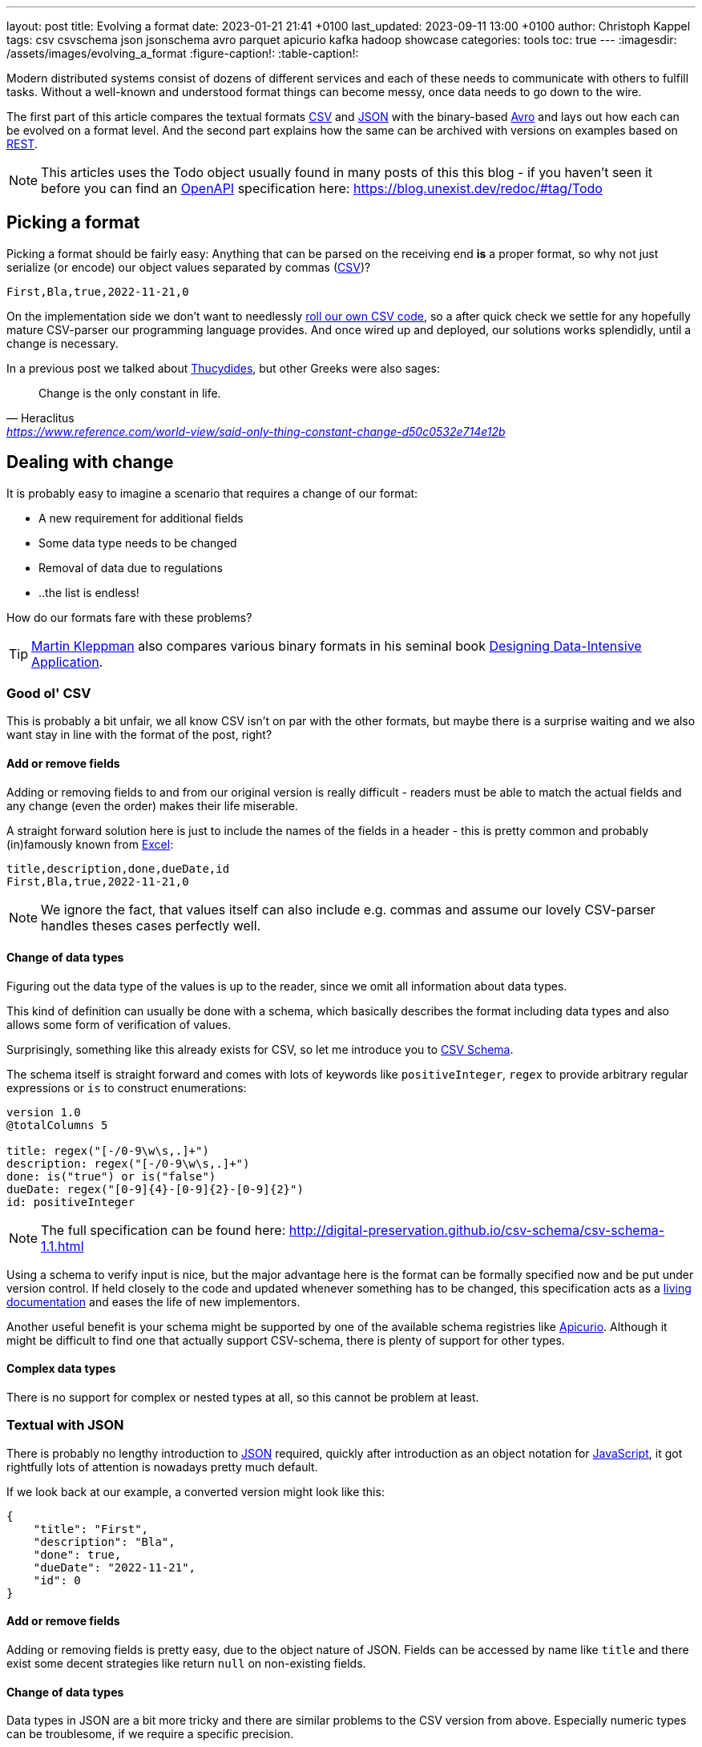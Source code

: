 ---
layout: post
title: Evolving a format
date: 2023-01-21 21:41 +0100
last_updated: 2023-09-11 13:00 +0100
author: Christoph Kappel
tags: csv csvschema json jsonschema avro parquet apicurio kafka hadoop showcase
categories: tools
toc: true
---
ifdef::asciidoctorconfigdir[]
:imagesdir: {asciidoctorconfigdir}/../assets/images/evolving_a_format
endif::[]
ifndef::asciidoctorconfigdir[]
:imagesdir: /assets/images/evolving_a_format
endif::[]
:figure-caption!:
:table-caption!:

:1: https://blog.stoplight.io/consistent-api-urls-with-openapi-and-style-guides
:2: https://www.apicur.io/
:3: https://avro.apache.org/
:4: https://avro.apache.org/docs/1.11.1/specification/#complex-types
:5: https://avro.apache.org/docs/1.11.1/specification/#required-codecs
:6: https://digital-preservation.github.io/csv-schema/
:7: https://en.wikipedia.org/wiki/Comma-separated_values
:8: https://www.goodreads.com/book/show/23463279-designing-data-intensive-applications
:9: https://en.wikipedia.org/wiki/Don%27t_repeat_yourself
:10: https://www.microsoft.com/en-us/microsoft-365/excel
:11: https://hadoop.apache.org/
:12: https://en.wikipedia.org/wiki/Interface_description_language
:13: https://www.javascript.com/
:14: https://json-schema.org/
:15: https://www.json.org/
:16: https://kafka.apache.org/
:17: https://en.wikipedia.org/wiki/Living_document
:18: https://dataintensive.net/
:19: https://avro.apache.org/docs/1.11.1/specification/#required-codecs
:20: https://www.openapis.org/
:21: https://docs.pact.io/
:22: https://blog.stoplight.io/consistent-api-urls-with-openapi-and-style-guides
:23: https://developers.google.com/protocol-buffers
:24: https://en.wikipedia.org/wiki/Representational_state_transfer
:25: http://thomasburette.com/blog/2014/05/25/so-you-want-to-write-your-own-CSV-code/
:26: https://en.wikipedia.org/wiki/Silver_bullet
:27: https://avro.apache.org/docs/1.11.1/mapreduce-guide/
:28: https://avro.apache.org/docs/1.11.1/specification/
:29: https://fasterxml.github.io/jackson-databind/javadoc/2.8/com/fasterxml/jackson/databind/JsonNode.html#asText()
:30: https://thrift.apache.org/
:31: https://en.wikipedia.org/wiki/Thucydides
:32: https://en.wikipedia.org/wiki/Uniform_Resource_Identifier
:33: https://linux.die.net/man/1/xxd
:34: https://parquet.apache.org/
:35: https://www.geeksforgeeks.org/difference-between-row-oriented-and-column-oriented-data-stores-in-dbms/
:36: https://duckdb.org/

Modern distributed systems consist of dozens of different services and each of these needs to
communicate with others to fulfill tasks.
Without a well-known and understood format things can become messy, once data needs to go down to
the wire.

The first part of this article compares the textual formats {7}[CSV] and {15}[JSON] with the
binary-based {3}[Avro] and lays out how each can be evolved on a format level.
And the second part explains how the same can be archived with versions on examples based on
{24}[REST].

NOTE: This articles uses the Todo object usually found in many posts of this this blog - if you
haven't seen it before you can find an {20}[OpenAPI] specification here:
<https://blog.unexist.dev/redoc/#tag/Todo>

== Picking a format

Picking a format should be fairly easy:
Anything that can be parsed on the receiving end **is** a proper format, so why not just serialize
(or encode) our object values separated by commas ({7}[CSV])?

[source,csv]
----
First,Bla,true,2022-11-21,0
----

On the implementation side we don't want to needlessly {25}[roll our own CSV code], so a after quick
check we settle for any hopefully mature CSV-parser our programming language provides.
And once wired up and deployed, our solutions works splendidly, until a change is necessary.

In a previous post we talked about {31}[Thucydides], but other Greeks were also sages:

[quote,Heraclitus,'<https://www.reference.com/world-view/said-only-thing-constant-change-d50c0532e714e12b>']
Change is the only constant in life.

== Dealing with change

It is probably easy to imagine a scenario that requires a change of our format:

- A new requirement for additional fields
- Some data type needs to be changed
- Removal of data due to regulations
- ..the list is endless!

How do our formats fare with these problems?

TIP: {18}[Martin Kleppman] also compares various binary formats in his seminal book
{8}[Designing Data-Intensive Application].

=== Good ol' CSV

This is probably a bit unfair, we all know CSV isn't on par with the other formats, but maybe there
is a surprise waiting and we also want stay in line with the format of the post, right?

==== Add or remove fields

Adding or removing fields to and from our original version is really difficult - readers must
be able to match the actual fields and any change (even the order) makes their life miserable.

A straight forward solution here is just to include the names of the fields in a header - this is
pretty common and probably (in)famously known from {10}[Excel]:

[source,csv]
----
title,description,done,dueDate,id
First,Bla,true,2022-11-21,0
----

NOTE: We ignore the fact, that values itself can also include e.g. commas and assume our lovely
CSV-parser handles theses cases perfectly well.

==== Change of data types

Figuring out the data type of the values is up to the reader, since we omit all information about
data types.

This kind of definition can usually be done with a schema, which basically describes the format
including data types and also allows some form of verification of values.

Surprisingly, something like this already exists for CSV, so let me introduce you to
{6}[CSV Schema].

The schema itself is straight forward and comes with lots of keywords like `positiveInteger`,
`regex` to provide arbitrary regular expressions or `is` to construct enumerations:

[source,text]
----
version 1.0
@totalColumns 5

title: regex("[-/0-9\w\s,.]+")
description: regex("[-/0-9\w\s,.]+")
done: is("true") or is("false")
dueDate: regex("[0-9]{4}-[0-9]{2}-[0-9]{2}")
id: positiveInteger
----

NOTE: The full specification can be found here: <http://digital-preservation.github.io/csv-schema/csv-schema-1.1.html>

Using a schema to verify input is nice, but the major advantage here is the format can be formally
specified now and be put under version control.
If held closely to the code and updated whenever something has to be changed, this specification
acts as a {17}[living documentation] and eases the life of new implementors.

Another useful benefit is your schema might be supported by one of the available schema registries
like {2}[Apicurio].
Although it might be difficult to find one that actually support CSV-schema, there is plenty of
support for other types.

==== Complex data types

There is no support for complex or nested types at all, so this cannot be problem at least.

=== Textual with JSON

There is probably no lengthy introduction to {15}[JSON] required, quickly after introduction as an
object notation for {13}[JavaScript], it got rightfully lots of attention is nowadays pretty much
default.

If we look back at our example, a converted version might look like this:

[source,json]
----
{
    "title": "First",
    "description": "Bla",
    "done": true,
    "dueDate": "2022-11-21",
    "id": 0
}
----

==== Add or remove fields

Adding or removing fields is pretty easy, due to the object nature of JSON.
Fields can be accessed by name like `title` and there exist some decent strategies like return
`null` on non-existing fields.

==== Change of data types

Data types in JSON are a bit more tricky and there are similar problems to the CSV version from
above.
Especially numeric types can be troublesome, if we require a specific precision.

So why reinvent the wheel, when we already know a solution?
Yes, another schema - namely {14}[JSON Schema]:

[source,json]
----
{
  "$schema": "http://json-schema.org/draft-04/schema#",
  "type": "object",
  "properties": {
    "title": {
      "type": "string"
    },
    "description": {
      "type": "string"
    },
    "done": {
      "type": "boolean"
    },
    "dueDate": {
      "type": "string"
    },
    "id": {
      "type": "integer"
    }
  },
  "required": [
    "title",
    "description"
  ]
}
----

NOTE: We are lazy, so the above schema was generated with
<https://www.liquid-technologies.com/online-json-to-schema-converter>

This pretty much solves the same problems, but also provides some means to mark fields as required
or entirely optional.
This is a double-edged sword and should be considered as such, because removing a previously
required field can be troublesome for compatibility in any direction - let me explain:

Consider your application only knows the schema from above, what happens if you feed it an evolved
version that is basically the same, but replaces the required field `description` with a new
field `summary`.
This will ultimately fail every time, because it cannot find the **required** field.

And in contrast to a CSV-schema, the JSON-schema is supported by Apicurio and can be stored there
and also be be retrieved from it:

.Schema view in {2}[Apicurio]
image::apicurio_json.png[]

==== Complex data types

Objects in JSON can nest other objects and also some special forms like lists.
This allows some nice trees and doesn't limit us to flat structures like in CSV:

[source,json]
----
{
    "title": "First",
    "description": "Bla",
    "done": true,
    "dueDate": {
      "start": "2022-11-21",
      "due": "2022-11-23"
    },
    "id": 0
}
----

Unfortunately this introduces another case which requires special treatment:
Applications might expect a specific type like `string` and just find an `object`.

This can be handled fairly easy, because most of the JSON-parsers out there allow to name a specific
type that should be fetched from an object:

[source,java]
----
String content = todo.get("dueDate").textValue(); // <1>
----
<1> Be careful, the return value might {29}[surprise] you.

=== Avro and the binary

{3}[Avro] is a entirely different beast and for a change probably needs a bit of explanation first.
Originally designed for the {27}[special use cases] of {11}[Hadoop], there were quickly other cases
of application, like usage for {16}[Kafka] due to its small footprint of its binary form and
{5}[compression codecs].

The base mode of operation is a bundled and encoded form, which includes the schema along with the
actual data in binary, which looks rather _interesting_ in hex view:

[source,text,highlight="3,18,20"]
----
$ xxd todo.avro
00000000: 4f62 6a01 0416 6176 726f 2e73 6368 656d  Obj...avro.schem
00000010: 61a8 037b 2274 7970 6522 3a22 7265 636f  a..{"type":"reco  // <1>
00000020: 7264 222c 226e 616d 6522 3a22 5265 636f  rd","name":"Reco
00000030: 7264 222c 2266 6965 6c64 7322 3a5b 7b22  rd","fields":[{"
00000040: 6e61 6d65 223a 2274 6974 6c65 222c 2274  name":"title","t
00000050: 7970 6522 3a22 7374 7269 6e67 227d 2c7b  ype":"string"},{
00000060: 226e 616d 6522 3a22 6465 7363 7269 7074  "name":"descript
00000070: 696f 6e22 2c22 7479 7065 223a 2273 7472  ion","type":"str
00000080: 696e 6722 7d2c 7b22 6e61 6d65 223a 2264  ing"},{"name":"d
00000090: 6f6e 6522 2c22 7479 7065 223a 2262 6f6f  one","type":"boo
000000a0: 6c65 616e 227d 2c7b 226e 616d 6522 3a22  lean"},{"name":"
000000b0: 6475 6544 6174 6522 2c22 7479 7065 223a  dueDate","type":
000000c0: 2273 7472 696e 6722 7d2c 7b22 6e61 6d65  "string"},{"name
000000d0: 223a 2269 6422 2c22 7479 7065 223a 226c  ":"id","type":"l
000000e0: 6f6e 6722 7d5d 7d14 6176 726f 2e63 6f64  ong"}]}.avro.cod  // <2>
000000f0: 6563 086e 756c 6c00 dd2c f589 e9ad 358b  ec.null..,....5.
00000100: 7557 a016 a861 8c60 022e 0a46 6972 7374  uW...a.`...First  // <3>
00000110: 0642 6c61 0114 3230 3232 2d31 312d 3231  .Bla..2022-11-21
00000120: 00dd 2cf5 89e9 ad35 8b75 57a0 16a8 618c  ..,....5.uW...a.
00000130: 60
----
<1> The schema block at the top
<2> Our example is uncompressed, therefore the {19}[null codec] has been selected
<3> And the data block at the end

If we now step through the output of {33}[xxd], we can clearly see it starts with the schema block in
plain JSON, which is then followed by the actual encoded data at the end - here highlighted in
yellow.
The data itself doesn't include any field name or tags numbers like in {30}[Thrift] or {23}[Protobuf]
and is separated by a control character - this somehow resembles CSV and can be displayed as such:

.Converted with <https://dataformat.net/avro/viewer-and-converter>
image::avro_csv.png[]

==== Add or remove fields

The {12}[IDL] of the schema supports various advanced options which are better explained in its
{28}[spec], but the extracted and formatted version looks like this:

[source,avro]
----
{
  "type": "record",
  "name": "Record",
  "fields": [
    {
      "name": "title",
      "type": "string"
    },
    {
      "name": "description",
      "type": "string"
    },
    {
      "name": "done",
      "type": "boolean"
    },
    {
      "name": "dueDate",
      "type": "string"
    },
    {
      "name": "id",
      "type": "long"
    }
  ]
}
----

This means the schema is strongly required by the reader to make sense from the data block.
And to make things a bit more complex, the schema can be omitted, if the reader already knows it
or has other means to fetch it like from the previously mentioned registry.

A big advantage of this behavior is the schema used to write *must not* be the same used for a
read.
This allows to create smaller projections to omit fields entirely and also to utilize default
values for newer fields which cannot be resolved:

[source,avro]
----
{
  "type": "record",
  "name": "Record",
  "fields": [
    {
      "name": "title",
      "type": "string"
    },
    {
      "name": "description",
      "type": "string",
      "default": null
    }
  ]
}
----

==== Change of data types

With this in place, the same rules apply here that were valid for our CSV version.
Changing order or whole fields should be no problem, as long as the schema is known to the reader.

==== Complex data types

Avro is a bit of a mix of both of our textual formats and behaves like JSON in regard to
{4}[complex types].

Let's have a quick glance at the output of xxd of the evolved version:

[source,text,highlight="2,26"]
----
$ xxd todo-evolved.avro
00000000: 4f62 6a01 0416 6176 726f 2e73 6368 656d  Obj...avro.schem
00000010: 619c 057b 2274 7970 6522 3a22 7265 636f  a..{"type":"reco  // <1>
00000020: 7264 222c 226e 616d 6522 3a22 5265 636f  rd","name":"Reco
00000030: 7264 222c 2266 6965 6c64 7322 3a5b 7b22  rd","fields":[{"
00000040: 6e61 6d65 223a 2274 6974 6c65 222c 2274  name":"title","t
00000050: 7970 6522 3a22 7374 7269 6e67 227d 2c7b  ype":"string"},{
00000060: 226e 616d 6522 3a22 6465 7363 7269 7074  "name":"descript
00000070: 696f 6e22 2c22 7479 7065 223a 2273 7472  ion","type":"str
00000080: 696e 6722 7d2c 7b22 6e61 6d65 223a 2264  ing"},{"name":"d
00000090: 6f6e 6522 2c22 7479 7065 223a 2262 6f6f  one","type":"boo
000000a0: 6c65 616e 227d 2c7b 226e 616d 6522 3a22  lean"},{"name":"
000000b0: 6475 6544 6174 6522 2c22 7479 7065 223a  dueDate","type":
000000c0: 7b22 7479 7065 223a 2272 6563 6f72 6422  {"type":"record"
000000d0: 2c22 6e61 6d65 7370 6163 6522 3a22 5265  ,"namespace":"Re
000000e0: 636f 7264 222c 226e 616d 6522 3a22 6475  cord","name":"du
000000f0: 6544 6174 6522 2c22 6669 656c 6473 223a  eDate","fields":
00000100: 5b7b 226e 616d 6522 3a22 7374 6172 7422  [{"name":"start"
00000110: 2c22 7479 7065 223a 2273 7472 696e 6722  ,"type":"string"
00000120: 7d2c 7b22 6e61 6d65 223a 2264 7565 222c  },{"name":"due",
00000130: 2274 7970 6522 3a22 7374 7269 6e67 227d  "type":"string"}
00000140: 5d7d 7d2c 7b22 6e61 6d65 223a 2269 6422  ]}},{"name":"id"
00000150: 2c22 7479 7065 223a 226c 6f6e 6722 7d5d  ,"type":"long"}]
00000160: 7d14 6176 726f 2e63 6f64 6563 086e 756c  }.avro.codec.nul
00000170: 6c00 d313 7980 7ecf 4645 6249 ddd7 08a1  l...y.~.FEbI....
00000180: 070a 0244 0a46 6972 7374 0642 6c61 0114  ...D.First.Bla..  // <2>
00000190: 3230 3232 2d31 312d 3231 1432 3032 322d  2022-11-21.2022-
000001a0: 3131 2d32 3300 d313 7980 7ecf 4645 6249  11-23...y.~.FEbI
000001b0: ddd7 08a1 070a                           ......
----
<1> The schema block at the top
<2> And the data block at the end

The interesting part here is the data section still just contains a value separated list and can
be flattened out like this:

.Converted with <https://dataformat.net/avro/viewer-and-converter>
image::avro_evolved_csv.png[]

So far we discussed how the formats can evolve, but is there another way?

=== On the Parquet

{34}[Parquet] wasn't included in the original list of formats to be covered here, but during my
experiments with Hadoop I discovered it fits here perfectly well and can also be a good
foundation for follow-up posts.

In comparison to the previous formats, a major difference is that Parquet is a columnar data type
and stores data {35}[column-oriented] in contrast to row-oriented type.
This means every value of a column is aligned next to each other and allows some interesting
compressions tricks for example with date types due to locality.
Another benefit is column fetches are faster - at the cost of more expensive row fetches.

Creating a Parquet from scratch isn't that difficult, but here we can utilize the `parquet-cli`
that can be installed separately:

[source,shell]
----
$ parquet convert todo.avro -o todo.parquet
----

Having a look at the quite lengthy dump shows some more differences to the previous formats:

[source,text,highlight="17,62,79"]
----
$ xxd todo.parquet
00000000: 5041 5231 1500 1512 153a 1580 c8d8 f00d  PAR1.....:......
00000010: 1c15 0215 0015 0815 0800 001f 8b08 0000  ................
00000020: 0000 0000 ff63 6560 6070 cb2c 2a2e 0100  .....ce``p.,*...
00000030: af67 0c39 0900 0000 1500 150e 1536 1580  .g.9.........6..
00000040: c8e4 ce01 1c15 0215 0015 0815 0800 001f  ................
00000050: 8b08 0000 0000 0000 ff63 6660 6070 ca49  .........cf``p.I
00000060: 0400 28e9 672c 0700 0000 1500 1502 152a  ..(.g,.........*
00000070: 15c1 e287 b006 1c15 0215 0015 0815 0800  ................
00000080: 001f 8b08 0000 0000 0000 ff63 0400 1bdf  ...........c....
00000090: 05a5 0100 0000 1500 151c 1544 15e5 bd89  ...........D....
000000a0: a703 1c15 0215 0015 0815 0800 001f 8b08  ................
000000b0: 0000 0000 0000 ffe3 6260 6030 3230 32d2  ........b``0202.
000000c0: 3534 d435 3204 0012 4870 5a0e 0000 0015  54.52...HpZ.....
000000d0: 0015 1015 2e15 f887 c88d 0e1c 1502 1500  ................
000000e0: 1508 1508 0000 1f8b 0800 0000 0000 00ff  ................
000000f0: 6360 8000 0069 df22 6508 0000 0019 1102  c`...i."e.......
00000100: 1918 0546 6972 7374 1918 0546 6972 7374  ...First...First  // <1>
00000110: 1502 1916 0000 1911 0219 1803 426c 6119  ............Bla.
00000120: 1803 426c 6115 0219 1600 0019 1102 1918  ..Bla...........
00000130: 0101 1918 0101 1502 1916 0000 1911 0219  ................
00000140: 180a 3230 3232 2d31 312d 3231 1918 0a32  ..2022-11-21...2
00000150: 3032 322d 3131 2d32 3115 0219 1600 0019  022-11-21.......
00000160: 1102 1918 0800 0000 0000 0000 0019 1808  ................
00000170: 0000 0000 0000 0000 1502 1916 0000 191c  ................
00000180: 1608 1568 1600 0000 191c 1670 1564 1600  ...h.......p.d..
00000190: 0000 191c 16d4 0115 5816 0000 0019 1c16  ........X.......
000001a0: ac02 1572 1600 0000 191c 169e 0315 5c16  ...r..........\.
000001b0: 0000 0015 0219 6c48 0652 6563 6f72 6415  ......lH.Record.
000001c0: 0a00 150c 2500 1805 7469 746c 6525 004c  ....%...title%.L
000001d0: 1c00 0000 150c 2500 180b 6465 7363 7269  ......%...descri
000001e0: 7074 696f 6e25 004c 1c00 0000 1500 2500  ption%.L......%.
000001f0: 1804 646f 6e65 0015 0c25 0018 0764 7565  ..done...%...due
00000200: 4461 7465 2500 4c1c 0000 0015 0425 0018  Date%.L......%..
00000210: 0269 6400 1602 191c 195c 2608 1c15 0c19  .id......\&.....
00000220: 2508 0019 1805 7469 746c 6515 0416 0216  %.....title.....
00000230: 4016 6826 083c 1805 4669 7273 7418 0546  @.h&.<..First..F
00000240: 6972 7374 1600 2805 4669 7273 7418 0546  irst..(.First..F
00000250: 6972 7374 0019 1c15 0015 0015 0200 0016  irst............
00000260: fc05 1514 16fa 0315 3200 2670 1c15 0c19  ........2.&p....
00000270: 2508 0019 180b 6465 7363 7269 7074 696f  %.....descriptio
00000280: 6e15 0416 0216 3c16 6426 703c 1803 426c  n.....<.d&p<..Bl
00000290: 6118 0342 6c61 1600 2803 426c 6118 0342  a..Bla..(.Bla..B
000002a0: 6c61 0019 1c15 0015 0015 0200 0016 9006  la..............
000002b0: 1514 16ac 0415 2a00 26d4 011c 1500 1925  ......*.&......%
000002c0: 0800 1918 0464 6f6e 6515 0416 0216 3016  .....done.....0.
000002d0: 5826 d401 3c18 0101 1801 0116 0028 0101  X&..<........(..
000002e0: 1801 0100 191c 1500 1500 1502 0000 16a4  ................
000002f0: 0615 1616 d604 1522 0026 ac02 1c15 0c19  .......".&......
00000300: 2508 0019 1807 6475 6544 6174 6515 0416  %.....dueDate...
00000310: 0216 4a16 7226 ac02 3c18 0a32 3032 322d  ..J.r&..<..2022-
00000320: 3131 2d32 3118 0a32 3032 322d 3131 2d32  11-21..2022-11-2
00000330: 3116 0028 0a32 3032 322d 3131 2d32 3118  1..(.2022-11-21.
00000340: 0a32 3032 322d 3131 2d32 3100 191c 1500  .2022-11-21.....
00000350: 1500 1502 0000 16ba 0615 1616 f804 1546  ...............F
00000360: 0026 9e03 1c15 0419 2508 0019 1802 6964  .&......%.....id
00000370: 1504 1602 163e 165c 269e 033c 1808 0000  .....>.\&..<....
00000380: 0000 0000 0000 1808 0000 0000 0000 0000  ................
00000390: 1600 2808 0000 0000 0000 0000 1808 0000  ..(.............
000003a0: 0000 0000 0000 0019 1c15 0015 0015 0200  ................
000003b0: 0016 d006 1516 16be 0515 3e00 16b4 0216  ..........>.....
000003c0: 0226 0816 f203 1400 0019 2c18 1370 6172  .&........,..par  // <2>
000003d0: 7175 6574 2e61 7672 6f2e 7363 6865 6d61  quet.avro.schema
000003e0: 18d4 017b 2274 7970 6522 3a22 7265 636f  ...{"type":"reco
000003f0: 7264 222c 226e 616d 6522 3a22 5265 636f  rd","name":"Reco
00000400: 7264 222c 2266 6965 6c64 7322 3a5b 7b22  rd","fields":[{"
00000410: 6e61 6d65 223a 2274 6974 6c65 222c 2274  name":"title","t
00000420: 7970 6522 3a22 7374 7269 6e67 227d 2c7b  ype":"string"},{
00000430: 226e 616d 6522 3a22 6465 7363 7269 7074  "name":"descript
00000440: 696f 6e22 2c22 7479 7065 223a 2273 7472  ion","type":"str
00000450: 696e 6722 7d2c 7b22 6e61 6d65 223a 2264  ing"},{"name":"d
00000460: 6f6e 6522 2c22 7479 7065 223a 2262 6f6f  one","type":"boo
00000470: 6c65 616e 227d 2c7b 226e 616d 6522 3a22  lean"},{"name":"
00000480: 6475 6544 6174 6522 2c22 7479 7065 223a  dueDate","type":
00000490: 2273 7472 696e 6722 7d2c 7b22 6e61 6d65  "string"},{"name
000004a0: 223a 2269 6422 2c22 7479 7065 223a 226c  ":"id","type":"l
000004b0: 6f6e 6722 7d5d 7d00 1811 7772 6974 6572  ong"}]}...writer
000004c0: 2e6d 6f64 656c 2e6e 616d 6518 0461 7672  .model.name..avr
000004d0: 6f00 184a 7061 7271 7565 742d 6d72 2076  o..Jparquet-mr v  // <3>
000004e0: 6572 7369 6f6e 2031 2e31 332e 3120 2862  ersion 1.13.1 (b
000004f0: 7569 6c64 2064 6234 3138 3331 3039 6435  uild db4183109d5
00000500: 6237 3334 6563 3539 3330 6438 3730 6364  b734ec5930d870cd
00000510: 6165 3136 3165 3430 3864 6462 6129 195c  ae161e408ddba).\
00000520: 1c00 001c 0000 1c00 001c 0000 1c00 0000  ................
00000530: 7d03 0000 5041 5231                      }...PAR1
----
<1> The data block at the top
<2> Followed by the Avro schema
<3> And a metadata block at the end

The last byte of the file is reserved for the size of the metadata block, which can be loaded in a
first seek/read and then used to load the whole metadata block.
This allows quicker inserts without rewriting the whole file.

==== Add or remove fields

Parquet supports a different but similar enough set of data types and the same rules that are valid
for Avro can be applied here.

==== Change of data types

Switching data types of known columns is easier here, because we know just need to rewrite a
specific column and update the schema without touching the complete file.

==== Complex data types

Again, everything that applies to Avro is also true for Parquet and can be nicely visualized
due to great support in with multiple tools - here exemplary with {36}[DuckkDB]:

[source,shell]
----
$ duckdb_cli -c 'select * from read_parquet("./todo-evolved.parquet")'
┌─────────┬─────────────┬─────────┬───────────────┬─────────────┬───────┐
│  title  │ description │  done   │ dueDate.start │ dueDate.due │  id   │
│ varchar │   varchar   │ boolean │    varchar    │   varchar   │ int64 │
├─────────┼─────────────┼─────────┼───────────────┼─────────────┼───────┤
│ First   │ Bla         │ true    │ 2022-11-21    │ 2022-11-23  │     0 │
└─────────┴─────────────┴─────────┴───────────────┴─────────────┴───────┘
----

== Apply versioning

In this chapter we are going to have a look at version, which is also a viable way, if we cannot
directly control our clients or consumers.
To keep things simple, we just have a look at the two mostly used ways in the wild with examples
based on {24}[REST].

=== Endpoint versioning

Our first option is to create a new version of our endpoint and just keep both of them.
We cannot have two resources serve the same {32}[URI], so we just add a version number to the
endpoint and have a nice way to tell them apart.
Another nice side effect here is this allows further tracking and redirection magic of traffic:

[source,shell]
----
$ curl -X GET http://blog.unexist.dev/api/1/todos # <1>
----
<1> Set the version via {22}[path parameter]

|===
| Pro | Con
| Clean separation of the endpoints
| Lots of copy/paste or worse people thinking about {9}[DRY]

| Usage and therefore deprecation of the endpoint can be tracked e.g. with {21}[PACT]
|

|
| Further evolution might require a new endpoint
|===

=== Content versioning

And the second option is to serve all versions from a single endpoint and resource, by honoring
client-provided preferences here in the form of an {1}[accept header].
This has the additional benefit of offloading the content negotiation part to the client, so it can
pick the format it understands.

[source,shell]
----
$ curl -X GET -H “Accept: application/vnd.xm.device+json; version=1” http://blog.unexist.dev/api/todos # <1>
----
<1> Set the version via {1}[Accept header]

|===
| Pro | Con
| Single version of endpoint
| Increases the complexity of the endpoint to include version handling

|
| Difficult to track the actual usage of specific versions without header analysis

| New versions can be easily added and served
|
|===

== Conclusion

During the course of this article we compared textual formats with a binary one and discovered
there are many similarities under the [line-through]#toga# hood and also how a schema can
miraculous save the day.

Still, a schema is also no {26}[silver bullet] and sometimes we have to use others means to be able
to evolve a format - especially when it is already in use in legacy systems.

Going the way of our REST examples might be way to have different versions of the same format in
place, without disrupting other (older) services.

All examples can be found here:

<https://github.com/unexist/showcase-kafka-quarkus>
